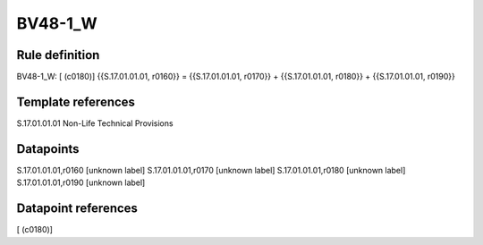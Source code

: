 ========
BV48-1_W
========

Rule definition
---------------

BV48-1_W: [ (c0180)] {{S.17.01.01.01, r0160}} = {{S.17.01.01.01, r0170}} + {{S.17.01.01.01, r0180}} + {{S.17.01.01.01, r0190}}


Template references
-------------------

S.17.01.01.01 Non-Life Technical Provisions


Datapoints
----------

S.17.01.01.01,r0160 [unknown label]
S.17.01.01.01,r0170 [unknown label]
S.17.01.01.01,r0180 [unknown label]
S.17.01.01.01,r0190 [unknown label]


Datapoint references
--------------------

[ (c0180)]
